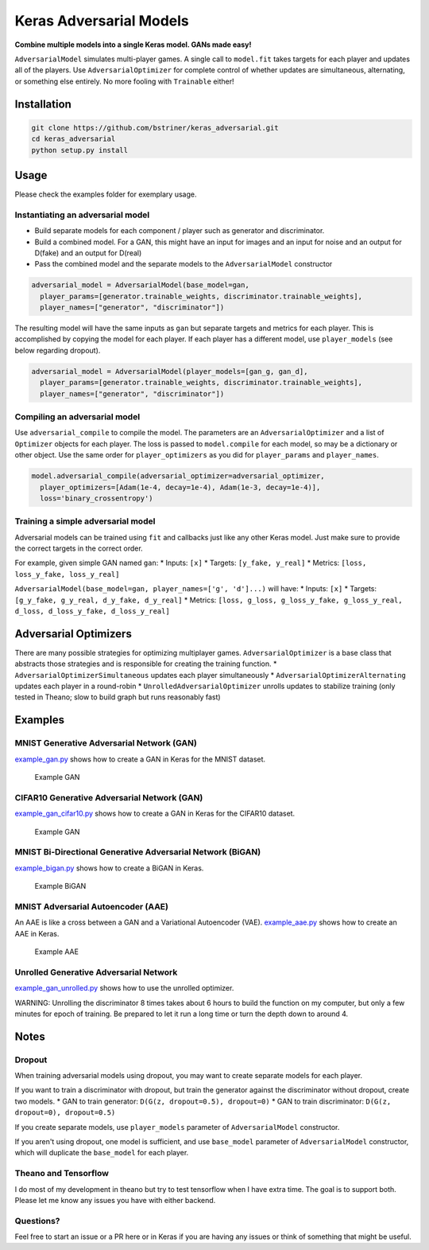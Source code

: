 Keras Adversarial Models
========================

**Combine multiple models into a single Keras model. GANs made easy!**

``AdversarialModel`` simulates multi-player games. A single call to
``model.fit`` takes targets for each player and updates all of the
players. Use ``AdversarialOptimizer`` for complete control of whether
updates are simultaneous, alternating, or something else entirely. No
more fooling with ``Trainable`` either!

Installation
------------

.. code:: shell

    git clone https://github.com/bstriner/keras_adversarial.git
    cd keras_adversarial
    python setup.py install

Usage
-----

Please check the examples folder for exemplary usage.

Instantiating an adversarial model
~~~~~~~~~~~~~~~~~~~~~~~~~~~~~~~~~~

-  Build separate models for each component / player such as generator
   and discriminator.
-  Build a combined model. For a GAN, this might have an input for
   images and an input for noise and an output for D(fake) and an output
   for D(real)
-  Pass the combined model and the separate models to the
   ``AdversarialModel`` constructor

.. code:: python

    adversarial_model = AdversarialModel(base_model=gan,
      player_params=[generator.trainable_weights, discriminator.trainable_weights],
      player_names=["generator", "discriminator"])

The resulting model will have the same inputs as ``gan`` but separate
targets and metrics for each player. This is accomplished by copying the
model for each player. If each player has a different model, use
``player_models`` (see below regarding dropout).

.. code:: python

    adversarial_model = AdversarialModel(player_models=[gan_g, gan_d],
      player_params=[generator.trainable_weights, discriminator.trainable_weights],
      player_names=["generator", "discriminator"])

Compiling an adversarial model
~~~~~~~~~~~~~~~~~~~~~~~~~~~~~~

Use ``adversarial_compile`` to compile the model. The parameters are an
``AdversarialOptimizer`` and a list of ``Optimizer`` objects for each
player. The loss is passed to ``model.compile`` for each model, so may
be a dictionary or other object. Use the same order for
``player_optimizers`` as you did for ``player_params`` and
``player_names``.

.. code:: python

    model.adversarial_compile(adversarial_optimizer=adversarial_optimizer,
      player_optimizers=[Adam(1e-4, decay=1e-4), Adam(1e-3, decay=1e-4)],
      loss='binary_crossentropy')

Training a simple adversarial model
~~~~~~~~~~~~~~~~~~~~~~~~~~~~~~~~~~~

Adversarial models can be trained using ``fit`` and callbacks just like
any other Keras model. Just make sure to provide the correct targets in
the correct order.

For example, given simple GAN named ``gan``: \* Inputs: ``[x]`` \*
Targets: ``[y_fake, y_real]`` \* Metrics:
``[loss, loss_y_fake, loss_y_real]``

``AdversarialModel(base_model=gan, player_names=['g', 'd']...)`` will
have: \* Inputs: ``[x]`` \* Targets:
``[g_y_fake, g_y_real, d_y_fake, d_y_real]`` \* Metrics:
``[loss, g_loss, g_loss_y_fake, g_loss_y_real, d_loss, d_loss_y_fake, d_loss_y_real]``

Adversarial Optimizers
----------------------

There are many possible strategies for optimizing multiplayer games.
``AdversarialOptimizer`` is a base class that abstracts those strategies
and is responsible for creating the training function. \*
``AdversarialOptimizerSimultaneous`` updates each player simultaneously
\* ``AdversarialOptimizerAlternating`` updates each player in a
round-robin \* ``UnrolledAdversarialOptimizer`` unrolls updates to
stabilize training (only tested in Theano; slow to build graph but runs
reasonably fast)

Examples
--------

MNIST Generative Adversarial Network (GAN)
~~~~~~~~~~~~~~~~~~~~~~~~~~~~~~~~~~~~~~~~~~

`example\_gan.py <https://github.com/bstriner/keras_adversarial/blob/master/examples/example_gan.py>`__
shows how to create a GAN in Keras for the MNIST dataset.

.. figure:: https://github.com/bstriner/keras_adversarial/raw/master/doc/images/gan-epoch-099.png
   :alt: Example GAN

   Example GAN

CIFAR10 Generative Adversarial Network (GAN)
~~~~~~~~~~~~~~~~~~~~~~~~~~~~~~~~~~~~~~~~~~~~

`example\_gan\_cifar10.py <https://github.com/bstriner/keras_adversarial/blob/master/examples/example_gan_cifar10.py>`__
shows how to create a GAN in Keras for the CIFAR10 dataset.

.. figure:: https://github.com/bstriner/keras_adversarial/raw/master/doc/images/gan-cifar10-epoch-099.png
   :alt: Example GAN

   Example GAN

MNIST Bi-Directional Generative Adversarial Network (BiGAN)
~~~~~~~~~~~~~~~~~~~~~~~~~~~~~~~~~~~~~~~~~~~~~~~~~~~~~~~~~~~

`example\_bigan.py <https://github.com/bstriner/keras_adversarial/blob/master/examples/example_bigan.py>`__
shows how to create a BiGAN in Keras.

.. figure:: https://github.com/bstriner/keras_adversarial/raw/master/doc/images/bigan-epoch-099.png
   :alt: Example BiGAN

   Example BiGAN

MNIST Adversarial Autoencoder (AAE)
~~~~~~~~~~~~~~~~~~~~~~~~~~~~~~~~~~~

An AAE is like a cross between a GAN and a Variational Autoencoder
(VAE).
`example\_aae.py <https://github.com/bstriner/keras_adversarial/blob/master/examples/example_aae.py>`__
shows how to create an AAE in Keras.

.. figure:: https://github.com/bstriner/keras_adversarial/raw/master/doc/images/aae-epoch-099.png
   :alt: Example AAE

   Example AAE

Unrolled Generative Adversarial Network
~~~~~~~~~~~~~~~~~~~~~~~~~~~~~~~~~~~~~~~

`example\_gan\_unrolled.py <https://github.com/bstriner/keras_adversarial/blob/master/examples/example_gan_unrolled.py>`__
shows how to use the unrolled optimizer.

WARNING: Unrolling the discriminator 8 times takes about 6 hours to
build the function on my computer, but only a few minutes for epoch of
training. Be prepared to let it run a long time or turn the depth down
to around 4.

Notes
-----

Dropout
~~~~~~~

When training adversarial models using dropout, you may want to create
separate models for each player.

If you want to train a discriminator with dropout, but train the
generator against the discriminator without dropout, create two models.
\* GAN to train generator: ``D(G(z, dropout=0.5), dropout=0)`` \* GAN to
train discriminator: ``D(G(z, dropout=0), dropout=0.5)``

If you create separate models, use ``player_models`` parameter of
``AdversarialModel`` constructor.

If you aren't using dropout, one model is sufficient, and use
``base_model`` parameter of ``AdversarialModel`` constructor, which will
duplicate the ``base_model`` for each player.

Theano and Tensorflow
~~~~~~~~~~~~~~~~~~~~~

I do most of my development in theano but try to test tensorflow when I
have extra time. The goal is to support both. Please let me know any
issues you have with either backend.

Questions?
~~~~~~~~~~

Feel free to start an issue or a PR here or in Keras if you are having
any issues or think of something that might be useful.
